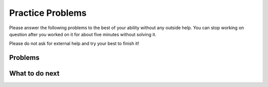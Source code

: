 Practice Problems
-----------------------------------------------------

Please answer the following problems to the best
of your ability without any outside help. You can stop working on question after you worked on it for
about five minutes without solving it.

Please do not ask for external help and try your best to finish it!

Problems
==============
.. selectquestion:: song-sq-pp-iso
   :fromid: Classes_Basic_Song_ac, Classes_Basic_Song_pp_iso
   :toggle: lock
   :points: 10

.. poll:: pp-iso-poll-cls-1
    :scale: 9

    From 1-lowest to 9-highest, how useful was the Parsons problem in helping you <b>solve</b> this problem? Please skip this question if you didn't use it.


.. shortanswer:: pp-iso-sa-cls-1

    Please explain your rating above or explain why you didn’t use the Parsons problem to help you solve the write-code problem.

.. selectquestion:: book-sq-pp-iso
   :fromid: Classes_Basic_Book_ac, Classes_Basic_Book_pp_iso
   :toggle: lock
   :points: 10

.. poll:: pp-iso-poll-cls-2
    :scale: 9

    From 1-lowest to 9-highest, how useful was the Parsons problem in helping you <b>solve</b> this problem? Please skip this question if you didn't use it.

.. shortanswer:: pp-iso-sa-cls-2

    Please explain your rating above or explain why you didn’t use the Parsons problem to help you solve the write-code problem.


.. selectquestion:: cat-sq-pp-iso
   :fromid: Classes_Basic_Cat_ac, Classes_Basic_Cat_pp_iso
   :toggle: lock
   :points: 10

.. poll:: pp-iso-poll-cls-3
    :scale: 9

    From 1-lowest to 9-highest, how useful was the Parsons problem in helping you <b>solve</b> this problem? Please skip this question if you didn't use it.

.. shortanswer:: pp-iso-sa-cls-3

    Please explain your rating above or explain why you didn’t use the Parsons problem to help you solve the write-code problem.

.. selectquestion:: account-sq-pp-iso
   :fromid: Classes_Basic_Account_ac, Classes_Basic_Account_pp_iso
   :toggle: lock
   :points: 10

.. poll:: pp-iso-poll-cls-4
    :scale: 9

    From 1-lowest to 9-highest, how useful was the Parsons problem in helping you <b>solve</b> this problem? Please skip this question if you didn't use it.

.. shortanswer:: pp-iso-sa-cls-4

    Please explain your rating above or explain why you didn’t use the Parsons problem to help you solve the write-code problem.


.. selectquestion:: fortuneteller-sq-pp-iso
   :fromid: Classes_Basic_FortuneTeller_ac, Classes_Basic_FortuneTeller_pp_iso
   :toggle: lock
   :points: 10

.. poll:: pp-iso-poll-cls-5
    :scale: 9

    From 1-lowest to 9-highest, how useful was the Parsons problem in helping you <b>solve</b> this problem? Please skip this question if you didn't use it.

.. shortanswer:: pp-iso-sa-cls-5

    Please explain your rating above or explain why you didn’t use the Parsons problem to help you solve the write-code problem.


What to do next
============================
.. raw:: html
    
   <h4>Click on the following link to finish a posttest 👉 <b><a href="posttest-cls.html">Post Test</b></h4>
